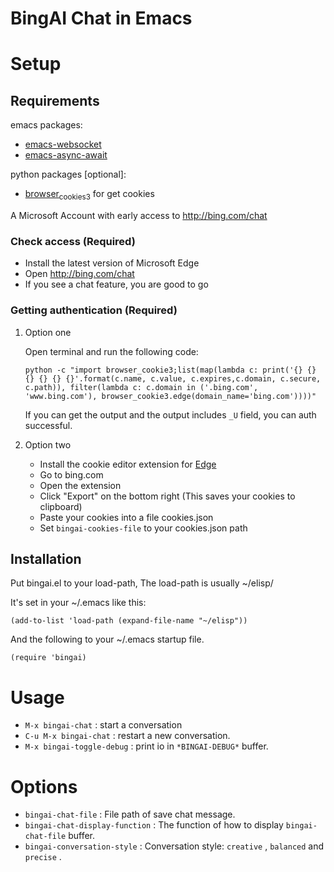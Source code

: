 
#+html: <p align="left">
#+html:	<a href="https://github.com/xhcoding/emacs-aichat/actions/workflows/test.yml"><img src="https://github.com/xhcoding/emacs-aichat/actions/workflows/test.yml/badge.svg"/></a>
#+html: </p>

* BingAI Chat in Emacs

#+html: <p align="center"><img src="bingai-chat.gif" width=800 height=400/></p>

* Setup

** Requirements

emacs packages: 

- [[https://github.com/ahyatt/emacs-websocket][emacs-websocket]]
- [[https://github.com/chuntaro/emacs-async-await][emacs-async-await]]

python packages [optional]:

- [[https://github.com/borisbabic/browser_cookie3][browser_cookies3]]  for get cookies

A Microsoft Account with early access to http://bing.com/chat

*** Check access (Required)

- Install the latest version of Microsoft Edge
- Open http://bing.com/chat
- If you see a chat feature, you are good to go

*** Getting authentication (Required)

**** Option one
Open terminal and run the following code:

#+begin_src shell
  python -c "import browser_cookie3;list(map(lambda c: print('{} {} {} {} {} {}'.format(c.name, c.value, c.expires,c.domain, c.secure, c.path)), filter(lambda c: c.domain in ('.bing.com', 'www.bing.com'), browser_cookie3.edge(domain_name='bing.com'))))"
#+end_src

If you can get the output and the output includes =_U= field, you can auth successful.

**** Option two
- Install the cookie editor extension for [[https://microsoftedge.microsoft.com/addons/detail/cookieeditor/neaplmfkghagebokkhpjpoebhdledlfi][Edge]]
- Go to bing.com
- Open the extension
- Click "Export" on the bottom right (This saves your cookies to clipboard)
- Paste your cookies into a file cookies.json
- Set =bingai-cookies-file= to your cookies.json path

** Installation

Put bingai.el to your load-path, The load-path is usually ~/elisp/

It's set in your ~/.emacs like this:

#+begin_src elisp
(add-to-list 'load-path (expand-file-name "~/elisp"))
#+end_src

And the following to your ~/.emacs startup file.

#+begin_src elisp
(require 'bingai)
#+end_src


* Usage

- =M-x bingai-chat= : start a conversation
- =C-u M-x bingai-chat= : restart a new conversation.
- =M-x bingai-toggle-debug= : print io in =*BINGAI-DEBUG*= buffer.

* Options

- =bingai-chat-file= : File path of save chat message.
- =bingai-chat-display-function= : The function of how to display =bingai-chat-file= buffer.
- =bingai-conversation-style= : Conversation style:  =creative= , =balanced= and =precise= .
